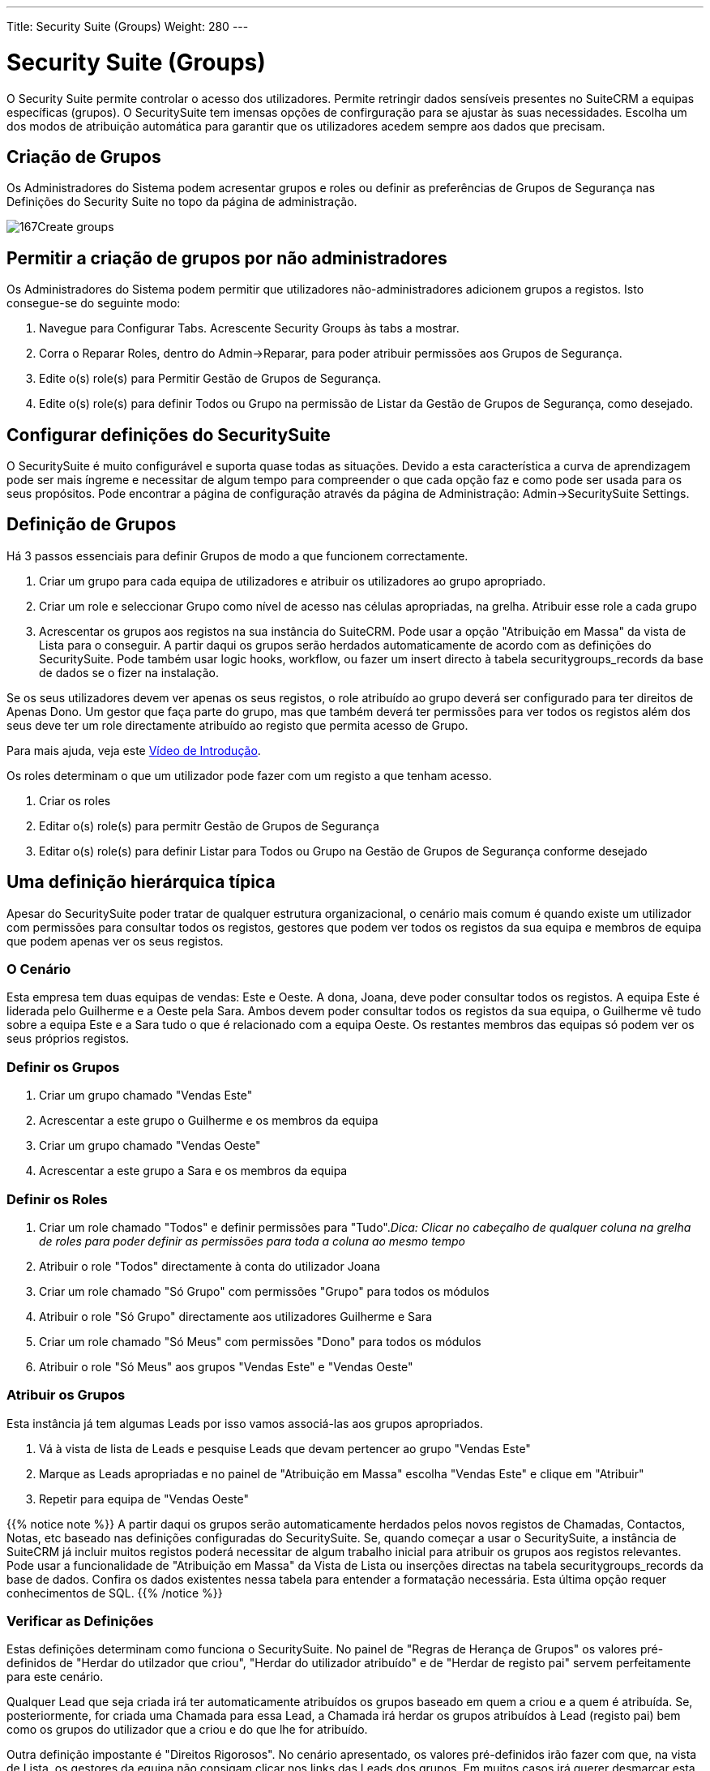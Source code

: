 ---
Title: Security Suite (Groups)
Weight: 280
---

:author: pribeiro42
:email: p.m42.ribeiro@gmail.com

:imagesdir: ./../../images/en/user

= Security Suite (Groups)

O Security Suite permite controlar o acesso dos utilizadores. Permite
retringir dados sensíveis presentes no SuiteCRM a equipas específicas 
(grupos).
O SecuritySuite tem imensas opções de confirguração para se ajustar às
suas necessidades. Escolha um dos modos de atribuição automática para
garantir que os utilizadores acedem sempre aos dados que precisam.

== Criação de Grupos

Os Administradores do Sistema podem acresentar grupos e roles ou 
definir as preferências de Grupos de Segurança nas Definições do 
Security Suite no topo da página de administração.

image:167Create_groups.png[title="Criação de Grupos"]

== Permitir a criação de grupos por não administradores

Os Administradores do Sistema podem permitir que utilizadores 
não-administradores adicionem grupos a registos. Isto consegue-se do
seguinte modo:

1.  Navegue para Configurar Tabs. Acrescente Security Groups às tabs a mostrar.
2.  Corra o Reparar Roles, dentro do Admin->Reparar, para poder atribuir 
permissões aos Grupos de Segurança.
3.  Edite o(s) role(s) para Permitir Gestão de Grupos de Segurança.
4.  Edite o(s) role(s) para definir Todos ou Grupo na permissão de Listar da
Gestão de Grupos de Segurança, como desejado.

== Configurar definições do SecuritySuite

O SecuritySuite é muito configurável e suporta quase todas as situações. 
Devido a esta característica a curva de aprendizagem pode ser mais íngreme e 
necessitar de algum tempo para compreender o que cada opção faz e como pode
ser usada para os seus propósitos. Pode encontrar a página de configuração
através da página de Administração: Admin->SecuritySuite Settings.

== Definição de Grupos

Há 3 passos essenciais para definir Grupos de modo a que funcionem 
correctamente.

1.  Criar um grupo para cada equipa de utilizadores e atribuir os utilizadores
ao grupo apropriado.
2.  Criar um role e seleccionar Grupo como nível de acesso nas células apropriadas, 
na grelha. Atribuir esse role a cada grupo
3.  Acrescentar os grupos aos registos na sua instância do SuiteCRM. Pode usar a
opção "Atribuição em Massa" da vista de Lista para o conseguir. A partir daqui os 
grupos serão herdados automaticamente de acordo com as definições do SecuritySuite. 
Pode também usar logic hooks, workflow, ou fazer um insert directo à tabela
securitygroups_records da base de dados se o fizer na instalação.

Se os seus utilizadores devem ver apenas os seus registos, o role atribuído ao 
grupo deverá ser configurado para ter direitos de Apenas Dono. Um gestor que 
faça parte do grupo, mas que também deverá ter permissões para ver todos os 
registos além dos seus deve ter um role directamente atribuído ao registo que 
permita acesso de Grupo.

Para mais ajuda, veja este 
https://www.youtube.com/watch?v=yJ-BzM3GTgA[Vídeo de Introdução^].

Os roles determinam o que um utilizador pode fazer com um registo a que tenham acesso.

1.  Criar os roles
2.  Editar o(s) role(s) para permitr Gestão de Grupos de Segurança
3.  Editar o(s) role(s) para definir Listar para Todos ou Grupo na Gestão de Grupos de Segurança conforme desejado

== Uma definição hierárquica típica

Apesar do SecuritySuite poder tratar de qualquer estrutura organizacional, o
cenário mais comum é quando existe um utilizador com permissões para 
consultar todos os registos, gestores que podem ver todos os registos
da sua equipa e membros de equipa que podem apenas ver os seus registos.

=== O Cenário

Esta empresa tem duas equipas de vendas: Este e Oeste. A dona, Joana, deve
poder consultar todos os registos. A equipa Este é liderada pelo Guilherme
e a Oeste pela Sara. Ambos devem poder consultar todos os registos da sua
equipa, o Guilherme vê tudo sobre a equipa Este e a Sara tudo o que é
relacionado com a equipa Oeste. Os restantes membros das equipas só podem 
ver os seus próprios registos.

=== Definir os Grupos

1.  Criar um grupo chamado "Vendas Este"
2.  Acrescentar a este grupo o Guilherme e os membros da equipa
3.  Criar um grupo chamado "Vendas Oeste"
4.  Acrescentar a este grupo a Sara e os membros da equipa

=== Definir os Roles

1.  Criar um role chamado "Todos" e definir permissões para "Tudo"._Dica: 
Clicar no cabeçalho de qualquer coluna na grelha de roles para poder
definir as permissões para toda a coluna ao mesmo tempo_
2.  Atribuir o role "Todos" directamente à conta do utilizador Joana
3.  Criar um role chamado "Só Grupo" com permissões "Grupo" para todos
os módulos
4.  Atribuir o role "Só Grupo" directamente aos utilizadores Guilherme e Sara
5.  Criar um role chamado "Só Meus" com permissões "Dono" para todos os 
módulos
6.  Atribuir o role "Só Meus" aos grupos "Vendas Este" e "Vendas Oeste"

=== Atribuir os Grupos

Esta instância já tem algumas Leads por isso vamos associá-las aos grupos
apropriados.

1.  Vá à vista de lista de Leads e pesquise Leads que devam pertencer ao
grupo "Vendas Este"
2.  Marque as Leads apropriadas e no painel de "Atribuição em Massa" 
escolha "Vendas Este" e clique em "Atribuir"
3.  Repetir para equipa de "Vendas Oeste"

{{% notice note %}}
A partir daqui os grupos serão automaticamente herdados pelos novos 
registos de Chamadas, Contactos, Notas, etc baseado nas definições
configuradas do SecuritySuite. Se, quando começar a usar o 
SecuritySuite, a instância de SuiteCRM já incluir muitos registos 
poderá necessitar de algum trabalho inicial para atribuir os grupos
aos registos relevantes. 
Pode usar a funcionalidade de "Atribuição em Massa" da Vista de Lista
ou inserções directas na tabela securitygroups_records da base de 
dados. Confira os dados existentes nessa tabela para entender a 
formatação necessária. Esta última opção requer conhecimentos de SQL.
{{% /notice %}}

=== Verificar as Definições

Estas definições determinam como funciona o SecuritySuite. No painel de
"Regras de Herança de Grupos" os valores pré-definidos de
"Herdar do utilzador que criou", "Herdar do utilizador atribuído" e de
"Herdar de registo pai" servem perfeitamente para este cenário.

Qualquer Lead que seja criada irá ter automaticamente atribuídos os 
grupos baseado em quem a criou e a quem é atribuída. Se, posteriormente,
for criada uma Chamada para essa Lead, a Chamada irá herdar os grupos
atribuídos à Lead (registo pai) bem como os grupos do utilizador que a 
criou e do que lhe for atribuído.

Outra definição impostante é "Direitos Rigorosos". No cenário apresentado,
os valores pré-definidos irão fazer com que, na vista de Lista, os gestores
da equipa não consigam clicar nos links das Leads dos grupos. Em muitos
casos irá querer desmarcar esta opção para que a atribuição de grupos
funcione efectivamente como mostrado.

=== É isso!

A parte mais complicada é sempre a definição inicial. Após ter as
configurações definidas irá correr sem problemas.

Tem uma estrutura mais complicada? Aplique os mesmos princípios aqui
enunciados para cada nível de hierarquia. O truque é criar os grupos
no nível mais baixo da estrutura e criar o resto de baixo para cima.

== Opções Avançadas

Os administradores de sistema do SuiteCRM podem configurar muitas opções
avançadas para o Security Suite. Isto permite controlar os diversos 
acessos e permissões, herança de registos, filtros e mais.

image:168Security_group_management.png[title="Advanced Options"]

=== Direitos Aditivos

O utilizador obtém os direitos mais abrangentes de todos os roles
atribuídos ao utilizador ou grupos a que pertence

=== Direitos Rigorosos

Se um utilizador for membro de diversos grupos, apenas as permissões do
grupo a que pertence o registo são relevantes.

=== Popup Grupo de Novo utilizador

Ao criar um novo utilizador mostrar um popup com os Grupos de Segurança
para atribuir o utilizador a um ou mais grupos.

=== Precedência de Role de Utilizador

Indica se os roles atribuídos directamente aos utilizadores têm 
precedência sobre roles atribuídos a grupos.

=== Filtrar Lista de Utilizadores

Utilizadores não-administadores podem atribuir registos apenas a 
utilizadores do(s) mesmo(s) grupo(s)

=== Popup de Selecção de Grupo

Quando um registo é criado por um utilizador que pertence a mais que um
grupo, apresentar um popup de selecção de grupo, ou, pelo contrário, 
herda do grupo. As regras de herança só serão usadas para registos
criados pelo sistema (p.e. Workflows, etc).

=== Usar Selecção de Grupo do Criador

Acrescenta um painel ao écran de criação de registos se o utilizador
pertencer a mais que um grupo, para que o utilizador possa escolher a
que grupo pertence o registo a ser criado. Se um utilizador pertencer
apenas a um grupo, aplicam-se as regras normais de herança.

{{% notice note %}}
O novo registo irá na mesma herdar do utilizador atribuído ou do 
registo pai se estas opções estiverem definidas. Esta definição 
apenas se sobrepõe a definição de utilizador criador.
{{% /notice %}}

=== Herda do utilizador criador

O registo irá herdar todos os grupos atribuídos ao utilizador que o criou.

=== Herdar do utilizador atribuído

O registo irá herdar todos os grupo do utilizador atribuído ao registo.
Outros grupos atribuídos ao registo NÃO serão removidos.

=== Herda do Registo Pai

p.e. Se um caso for aberto para um contacto, o caso irá herdar os grupos
associados ao contacto.

=== Grupos padrão para Novos Registos

Define grupos que terão que ser sempre atribuídos sempre que um 
novo registo seja criado.

=== Conta de recepção de email

Apenas permite acesso a contas de recepção de email que pertençam ao 
mesmo grupo que o utilizador.
